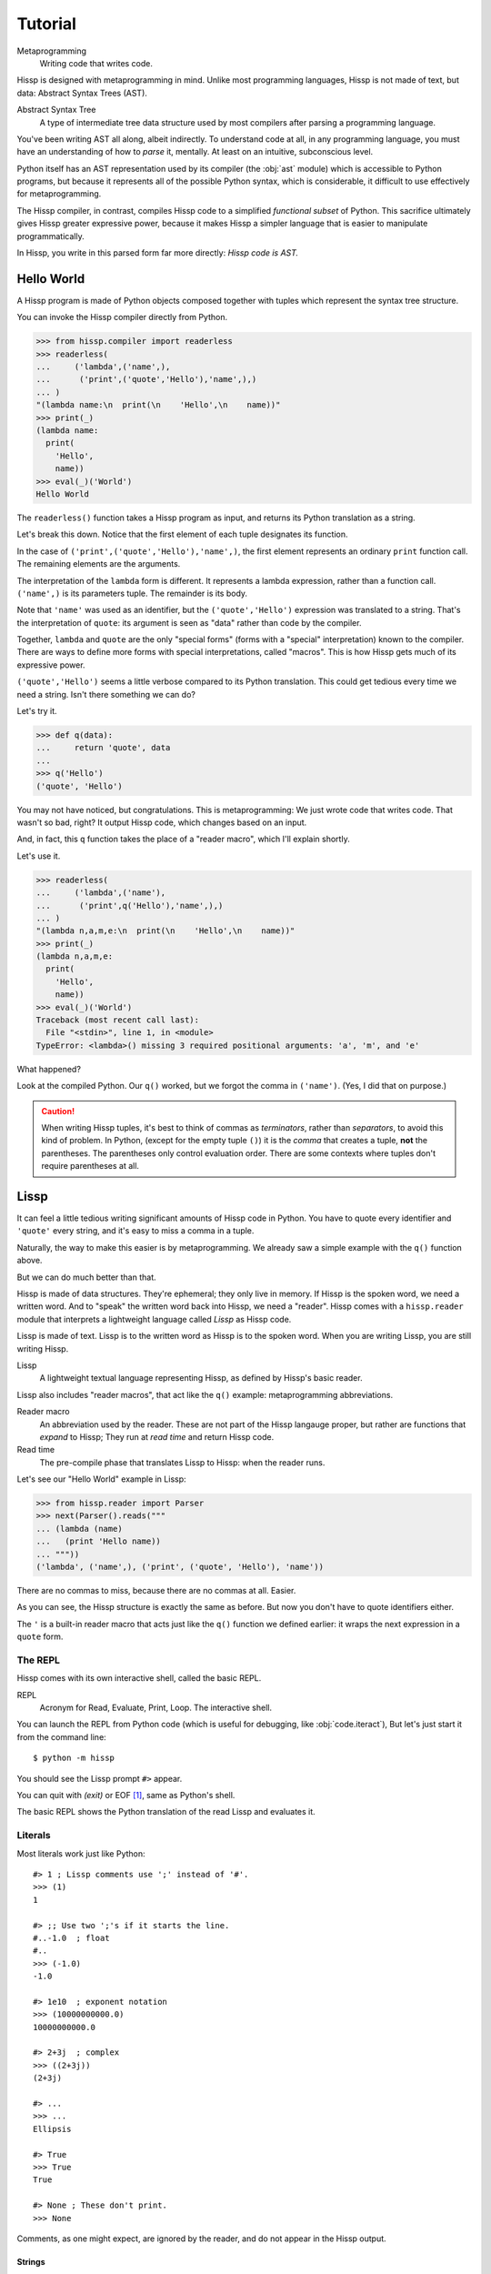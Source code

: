 .. Copyright 2019 Matthew Egan Odendahl
   SPDX-License-Identifier: Apache-2.0

..  Hidden doctest requires basic macros for REPL-consistent behavior.
    #> (operator..setitem (globals) '_macro_ (types..SimpleNamespace : :** (vars hissp.basic.._macro_)))
    #..
    >>> __import__('operator').setitem(
    ...   globals(),
    ...   '_macro_',
    ...   __import__('types').SimpleNamespace(
    ...     **vars(
    ...       __import__('hissp.basic',fromlist='?')._macro_)))

========
Tutorial
========

Metaprogramming
  Writing code that writes code.

Hissp is designed with metaprogramming in mind.
Unlike most programming languages,
Hissp is not made of text, but data: Abstract Syntax Trees (AST).

Abstract Syntax Tree
  A type of intermediate tree data structure used by most compilers
  after parsing a programming language.

You've been writing AST all along, albeit indirectly.
To understand code at all, in any programming language,
you must have an understanding of how to *parse* it, mentally.
At least on an intuitive, subconscious level.

Python itself has an AST representation used by its compiler
(the :obj:`ast` module)
which is accessible to Python programs,
but because it represents all of the possible Python syntax,
which is considerable, it difficult to use effectively for metaprogramming.

The Hissp compiler, in contrast, compiles Hissp code to a simplified
*functional subset* of Python.
This sacrifice ultimately gives Hissp greater expressive power,
because it makes Hissp a simpler language that is easier to manipulate
programmatically.

In Hissp, you write in this parsed form far more directly:
*Hissp code is AST.*


Hello World
===========

A Hissp program is made of Python objects composed together with tuples
which represent the syntax tree structure.

You can invoke the Hissp compiler directly from Python.

>>> from hissp.compiler import readerless
>>> readerless(
...     ('lambda',('name',),
...      ('print',('quote','Hello'),'name',),)
... )
"(lambda name:\n  print(\n    'Hello',\n    name))"
>>> print(_)
(lambda name:
  print(
    'Hello',
    name))
>>> eval(_)('World')
Hello World

The ``readerless()`` function takes a Hissp program as input,
and returns its Python translation as a string.

Let's break this down.
Notice that the first element of each tuple designates its function.

In the case of ``('print',('quote','Hello'),'name',)``,
the first element represents an ordinary ``print`` function call.
The remaining elements are the arguments.

The interpretation of the ``lambda`` form is different.
It represents a lambda expression, rather than a function call.
``('name',)`` is its parameters tuple.
The remainder is its body.

Note that ``'name'`` was used as an identifier,
but the ``('quote','Hello')`` expression was translated to a string.
That's the interpretation of ``quote``:
its argument is seen as "data" rather than code by the compiler.

Together, ``lambda`` and ``quote`` are the only "special forms"
(forms with a "special" interpretation) known to the compiler.
There are ways to define more forms with special interpretations,
called "macros". This is how Hissp gets much of its expressive power.

``('quote','Hello')`` seems a little verbose compared to its Python
translation.
This could get tedious every time we need a string.
Isn't there something we can do?

Let's try it.

>>> def q(data):
...     return 'quote', data
...
>>> q('Hello')
('quote', 'Hello')

You may not have noticed, but congratulations.
This is metaprogramming:
We just wrote code that writes code. That wasn't so bad, right?
It output Hissp code, which changes based on an input.

And, in fact, this ``q`` function takes the place of a "reader macro",
which I'll explain shortly.

Let's use it.

>>> readerless(
...     ('lambda',('name'),
...      ('print',q('Hello'),'name',),)
... )
"(lambda n,a,m,e:\n  print(\n    'Hello',\n    name))"
>>> print(_)
(lambda n,a,m,e:
  print(
    'Hello',
    name))
>>> eval(_)('World')
Traceback (most recent call last):
  File "<stdin>", line 1, in <module>
TypeError: <lambda>() missing 3 required positional arguments: 'a', 'm', and 'e'

What happened?

Look at the compiled Python.
Our ``q()`` worked, but we forgot the comma in ``('name')``.
(Yes, I did that on purpose.)

.. Caution::
   When writing Hissp tuples,
   it's best to think of commas as *terminators*,
   rather than *separators*, to avoid this kind of problem.
   In Python, (except for the empty tuple ``()``)
   it is the *comma* that creates a tuple, **not** the parentheses.
   The parentheses only control evaluation order.
   There are some contexts where tuples don't require parentheses at all.

Lissp
=====

It can feel a little tedious writing significant amounts of Hissp code in Python.
You have to quote every identifier and ``'quote'`` every string,
and it's easy to miss a comma in a tuple.

Naturally, the way to make this easier is by metaprogramming.
We already saw a simple example with the ``q()`` function above.

But we can do much better than that.

Hissp is made of data structures.
They're ephemeral; they only live in memory.
If Hissp is the spoken word, we need a written word.
And to "speak" the written word back into Hissp, we need a "reader".
Hissp comes with a ``hissp.reader`` module that interprets a lightweight
language called *Lissp* as Hissp code.

Lissp is made of text.
Lissp is to the written word as Hissp is to the spoken word.
When you are writing Lissp, you are still writing Hissp.

Lissp
  A lightweight textual language representing Hissp,
  as defined by Hissp's basic reader.

Lissp also includes "reader macros",
that act like the ``q()`` example:
metaprogramming abbreviations.

Reader macro
  An abbreviation used by the reader.
  These are not part of the Hissp langauge proper,
  but rather are functions that *expand* to Hissp;
  They run at *read time* and return Hissp code.

Read time
  The pre-compile phase that translates Lissp to Hissp:
  when the reader runs.

Let's see our "Hello World" example in Lissp:

>>> from hissp.reader import Parser
>>> next(Parser().reads("""
... (lambda (name)
...   (print 'Hello name))
... """))
('lambda', ('name',), ('print', ('quote', 'Hello'), 'name'))

There are no commas to miss, because there are no commas at all.
Easier.

As you can see, the Hissp structure is exactly the same as before.
But now you don't have to quote identifiers either.

The ``'`` is a built-in reader macro that acts just like the ``q()``
function we defined earlier: it wraps the next expression in a ``quote`` form.

The REPL
--------

Hissp comes with its own interactive shell, called the basic REPL.

REPL
  Acronym for Read, Evaluate, Print, Loop.
  The interactive shell.

You can launch the REPL from Python code (which is useful for debugging,
like :obj:`code.iteract`),
But let's just start it from the command line::

    $ python -m hissp

You should see the Lissp prompt ``#>`` appear.

You can quit with `(exit)` or EOF [#EOF]_, same as Python's shell.

The basic REPL shows the Python translation of the read Lissp
and evaluates it.

Literals
--------

Most literals work just like Python::

    #> 1 ; Lissp comments use ';' instead of '#'.
    >>> (1)
    1

    #> ;; Use two ';'s if it starts the line.
    #..-1.0  ; float
    #..
    >>> (-1.0)
    -1.0

    #> 1e10  ; exponent notation
    >>> (10000000000.0)
    10000000000.0

    #> 2+3j  ; complex
    >>> ((2+3j))
    (2+3j)

    #> ...
    >>> ...
    Ellipsis

    #> True
    >>> True
    True

    #> None ; These don't print.
    >>> None

Comments, as one might expect, are ignored by the reader,
and do not appear in the Hissp output.

Strings
#######

Double-quoted strings may contain newlines,
but otherwise behave as Python's and respect the same escape codes::

    #> "Three
    #..lines\ntotal"
    #..
    >>> 'Three\nlines\ntotal'
    'Three\nlines\ntotal'

There are no triple double-quoted strings in Lissp.

Strings are implicitly quoted::

    #> (quote
    #.. (lambda (name)
    #..  (print "Hello" name)))
    #..
    >>> ('lambda', ('name',), ('print', ('quote', 'Hello', {':str': True}), 'name'))
    ('lambda', ('name',), ('print', ('quote', 'Hello', {':str': True}), 'name'))

The reader also adds a little *metadata* [#meta]_ in the quote form
(the ``{':str': True}`` bit)
indicating that it was read from a double-quoted string literal,
rather than a symbol.
Metadata has no effect on how a ``quote`` form is compiled,
but may be used macros and reader macros.


Symbols
#######

In our basic example::

    (lambda (name)
     (print 'Hello name))

``lambda``, ``name``, ``print``, ``Hello``, and
``name`` are read as *symbols*.

Symbols should be used for *identifiers* (variable names and the like).

The distinction between a quoted symbol and a double-quoted string
exists only in Lissp a the reader level.
It's two ways of writing the same thing in Hissp.
Recall that the argument of the ``quote`` special form is seen as data::

    #> (quote
    #.. (lambda (name)
    #..  (print 'Hello name)))
    #..
    >>> ('lambda', ('name',), ('print', ('quote', 'Hello'), 'name'))
    ('lambda', ('name',), ('print', ('quote', 'Hello'), 'name'))

This shows us how that Lissp would get translated to Hissp.
Notice that symbols become strings in Hissp.

Symbols with an internal ``.`` can access attributes::

    #> int.__name__
    >>> int.__name__
    'int'

Munging
~~~~~~~

Symbols have another important difference from double-quoted strings::

    #> 'foo->bar?  ; xH_ is for "Hyphen"; xGT_ for "Greater Than/riGhT".
    >>> 'fooxH_xGT_barxQUERY_'
    'fooxH_xGT_barxQUERY_'

    #> "foo->bar?"
    #..
    >>> 'foo->bar?'
    'foo->bar?'

Symbols may contain symbol characters,
but the Python identifiers they represent cannot.
Therefore, the reader *munges* symbols with symbol characters into
valid identifier strings by using ``xQUOTEDxWORDS_``.

This format was chosen because it contains an underscore
and both lower-case and upper-case letters,
which makes it distinct from standard Python naming conventions:
``lower_case_with_underscores``, ``UPPER_CASE_WITH_UNDERSCORES``. and ``CapWords``.
This makes it easy to tell if an identifier contains munged characters,
which makes demunging possible in the normal case.
It also cannot introduce a leading underscore,
which can have special meaning in Python.
It might have been simpler to use the character's ``ord()``,
but it's important that the munged symbols still be human-readable.

Munging happens at *read time*, which means you can use a munged symbol both
as an identifier and as a string representing that identifier::

    #> (define spam (lambda ()))
    #..
    >>> # define
    ... __import__('operator').setitem(
    ...   __import__('builtins').globals(),
    ...   'spam',
    ...   (lambda :()))

    #> (setattr spam '!@%$ 'eggs)
    #..
    >>> setattr(
    ...   spam,
    ...   'xBANG_xAT_xPERCENT_xDOLLAR_',
    ...   'eggs')

    #> spam.!@%$
    >>> spam.xBANG_xAT_xPERCENT_xDOLLAR_
    'eggs'

Key Symbols
~~~~~~~~~~~

Symbols that begin with a ``:`` are called *key symbols* [#key]_.
These are for when you want a symbol but it's not meant to be used as
an identifier. Thus, they do not get munged::

    #> :foo->bar?
    >>> ':foo->bar?'
    ':foo->bar?'

Nor do you have to quote them (usually), but you can::

    #> ':foo->bar?
    >>> ':foo->bar?'
    ':foo->bar?'


Qualified Symbols
~~~~~~~~~~~~~~~~~

You can refer to variables defined in any module by using a
*qualified symbol*::

    #> (operator..add 40 2)
    #..
    >>> __import__('operator').add(
    ...   (40),
    ...   (2))
    42

Notice the part before the ``..`` is imported and the part after is
looked up in the imported module.

This capability is important for macros that are defined in one module,
but used in another.

Compound Expressions
--------------------

Literals are just the basic building blocks.
To do anything iteresting with them, you have to combine them.

Empty
#####

The empty tuple ``()`` might as well be a literal::

    #> ()
    #..
    >>> ()
    ()

Lambdas
#######

The anonymous function special form::

    (lambda (<parameters>)
      <body>)

The parameters tuple is divided into ``(<single> : <paired>)``

Parameter types are the same as Python's.
For example::

    #> (lambda (a b  ; positional
    #..         : e 1  f 2  ; default
    #..         :* args  h 4  i :?  j 1  ; kwonly
    #..         :** kwargs)
    #..  42)
    #..
    >>> (lambda a,b,e=(1),f=(2),*args,h=(4),i,j=(1),**kwargs:(42))
    <function <lambda> at ...>

The special keywords ``:*`` and ``:**`` designate the remainder of the
positional and keyword parameters, respectively::

    #> (lambda (: :* args :** kwargs)
    #..  (print args)
    #..  (print kwargs)  ; Body expressions evaluate in order.
    #..  :return-value)  ; The last one is returned.
    #..
    >>> (lambda *args,**kwargs:(
    ...   print(
    ...     args),
    ...   print(
    ...     kwargs),
    ...   ':return-value')[-1])
    <function <lambda> at ...>

    #> (_ 1 : b :c)
    #..
    >>> _(
    ...   (1),
    ...   b=':c')
    (1,)
    {'b': ':c'}
    ':return-value'

You can omit the right of a pair with ``:?``
(except the final ``**kwargs``).
Also note that the body can be empty::

    #> (lambda (: a 1 :* :?  b :?  c 2))
    #..
    >>> (lambda a=(1),*,b,c=(2):())
    <function <lambda> at ...>

The ``:`` may be omitted if there are no paired parameters::

    #> (lambda (a b c :))  ; No pairs after ':'.
    #..
    >>> (lambda a,b,c:())
    <function <lambda> at ...>

    #> (lambda (a b c))  ; The ':' was omitted.
    #..
    >>> (lambda a,b,c:())
    <function <lambda> at ...>

    #> (lambda (:))  ; Colon isn't doing anything.
    #..
    >>> (lambda :())
    <function <lambda> at ...>

    #> (lambda ())  ; You can omit it.
    #..
    >>> (lambda :())
    <function <lambda> at ...>

The ``:`` is required if there are any paired parameters, even if
there are no single parameters::

    #> (lambda (: :** kwargs))
    #..
    >>> (lambda **kwargs:())
    <function <lambda> at ...>

Calls
#####

Any tuple that is not quoted, empty, or a special form or macro is
a runtime call.

Like Python, it has three parts::

    (<callable> <args> : <kwargs>)

For example::

    #> (print 1 2 3 : sep ":"  end "\n.")
    #..
    >>> print(
    ...   (1),
    ...   (2),
    ...   (3),
    ...   sep=':',
    ...   end='\n.')
    1:2:3
    .

Either ``<args>`` or ``<kwargs>`` may be empty::

    #> (int :)
    #..
    >>> int()
    0

    #> (print :foo :bar :)
    #..
    >>> print(
    ...   ':foo',
    ...   ':bar')
    :foo :bar

    #> (print : end "X")
    #..
    >>> print(
    ...   end='X')
    X

The ``:`` is optional if the ``<kwargs>`` part is empty::

    #> (int)
    #..
    >>> int()
    0

    #> (float "inf")
    #..
    >>> float(
    ...   'inf')
    inf

The ``<kwargs>`` part has implicit pairs; there must be an even number.

Use the special key symbols ``:*`` for iterable unpacking,
``:?`` to pass by position and ``:**`` for mapping unpacking::

    #> (print : :* '(1 2)  :? 3  :* '(4)  :** (dict : sep :  end "\n."))
    #..
    >>> print(
    ...   *(1, 2),
    ...   (3),
    ...   *(4,),
    ...   **dict(
    ...     sep=':',
    ...     end='\n.'))
    1:2:3:4
    .

Unlike other keywords, these can be repeated,
but (as in Python) a '*' is not allowed to follow '**'.

Method calls are similar to function calls::

    (.<method name> <self> <args> : <kwargs>)

Like Clojure, a method on the first "argument" (``<self>``) is assumed if the
function name starts with a dot::

    #> (.conjugate 1j)
    #..
    >>> (1j).conjugate()
    -1j

    #> (.decode b'\xfffoo' : errors 'ignore)
    #..
    >>> b'\xfffoo'.decode(
    ...   errors='ignore')
    'foo'


Reader Macros
=============

Reader macros in Lissp consist of a symbol ending with a ``#``
followed by another form.
The function named by the qualified symbol is invoked on the form,
and the reader embeds the resulting object into the output Hissp::

    #> builtins..float#inf
    >>> __import__('pickle').loads(  # inf
    ...     b'\x80\x03G\x7f\xf0\x00\x00\x00\x00\x00\x00.'
    ... )
    inf

This inserts an actual ``inf`` object at read time into the Hissp code.
Since this isn't a valid literal, it has to compile to a pickle.
You should normally try to avoid emitting pickles
(e.g. use ``(float 'inf)`` or ``math..inf`` instead),
but note that a macro would get the original object,
since the code hasn't been compiled yet, which may be useful.
While unpickling does have some overhead,
it may be worth it if constructing the object normally has even more.
Naturally, the object must be picklable to emit a pickle.

Unqualified reader macros are reserved for the basic Hissp reader.
There are currently three of them: ``.#``, ``_#``, and ``$#``.

If you need more than one argument for a reader macro, use the built in
``.#`` macro, which evaluates a form at read time::

    #> .#(fractions..Fraction 1 2)
    #..
    >>> __import__('pickle').loads(  # Fraction(1, 2)
    ...     b'\x80\x03cfractions\nFraction\nX\x03\x00\x00\x001/2\x85R.'
    ... )
    Fraction(1, 2)


The ``_#`` macro omits the next expression.
It's a way to comment out code,
even if it takes multiple lines.

Templates
---------

Besides ``'``, which we've already seen,
Lissp has three other built-in reader macros that don't require a ``#``:

* ````` template quote
* ``,`` unquote
* ``,@`` splice unquote

The template quote works much like a normal quote::

    #> '(1 2 3)  ; quote
    #..
    >>> (1, 2, 3)
    (1, 2, 3)

    #> `(1 2 3)  ; template quote
    #..
    >>> (lambda *xAUTO0_:xAUTO0_)(
    ...   (1),
    ...   (2),
    ...   (3))
    (1, 2, 3)

Notice the results are the same,
but the template quote becomes the code that evaluates to the result,
instead of the quoted result itself.

This gives you the ability to *interpolate*
data into the tuple at the time it is evaluated,
much like a template or format string::

    #> '(1 2 (operator..add 1 2))  ; normal quote
    #..
    >>> (1, 2, ('operator..add', 1, 2))
    (1, 2, ('operator..add', 1, 2))

    #> `(1 2 ,(operator..add 1 2))  ; template and unquote
    #..
    >>> (lambda *xAUTO0_:xAUTO0_)(
    ...   (1),
    ...   (2),
    ...   __import__('operator').add(
    ...     (1),
    ...     (2)))
    (1, 2, 3)

The splice unquote is similar, but unpacks its result::

    #> `(:a ,@"bcd" :e)
    #..
    >>> (lambda *xAUTO0_:xAUTO0_)(
    ...   ':a',
    ...   *'bcd',
    ...   ':e')
    (':a', 'b', 'c', 'd', ':e')

Templates are *reader syntax*: because they're reader macros,
they only exist in Lissp, not Hissp. The Hissp is what they return.

If you quote and pretty-print an example, you can see that intermediate step::

    #> (pprint..pprint '`(:a ,@"bcd" ,(opearator..mul 2 3)))
    #..
    >>> __import__('pprint').pprint(
    ...   (('lambda', (':', ':*', 'xAUTO0_'), 'xAUTO0_'), ':', ':?', ':a', ':*', ('quote', 'bcd', {':str': True}), ':?', ('opearator..mul', 2, 3)))
    (('lambda', (':', ':*', 'xAUTO0_'), 'xAUTO0_'),
     ':',
     ':?',
     ':a',
     ':*',
     ('quote', 'bcd', {':str': True}),
     ':?',
     ('opearator..mul', 2, 3))


So you see, templates are not doing anything new.
It's just syntactic sugar based on what Hissp already has.

Judicious use of sugar can make code much easier to read and write.
While all Turing-complete languages have the same theoretical *power*,
they are not equally *expressive*.
Metaprogramming makes a language more expressive: you can say more with less.
Reader macros are a kind of metaprogramming.
Because you can make your own reader macros, you can make your own sugar.

Templates are extremely valuable tools for metaprogramming.
Most macros will use at least one internally.

Gensyms
#######
The final builtin reader macro ``$#`` creates a *generated symbol*
(gensym) based on the given symbol.
Within a template, the same gensym name always makes the same gensym::

    #> `($#hiss $#hiss)
    #..
    >>> (lambda *xAUTO0_:xAUTO0_)(
    ...   '_hissxAUTO21_',
    ...   '_hissxAUTO21_')
    ('_hissxAUTO21_', '_hissxAUTO21_')

But each new template increments the counter.
Gensyms are mainly used to prevent accidental name collisions in generated code.

Data Structures
---------------

Python's data structure notation works in Lissp as well::

    #> [1,2,3]
    >>> [1, 2, 3]
    [1, 2, 3]

    #> {'foo':2}
    >>> {'foo': 2}
    {'foo': 2}

Only single-quoted or triple single-quoted strings are allowed
inside of literal data structures.
(And only double-quoted strings outside.)

You can nest these to create small, JSON-like data structures
which can be very useful as inputs to macros,
(especially reader macros, which can only take one argument).

Tuples are different.
Since they normally represent code,
you must quote them to use them as data.

.. sidebar:: Except for the empty tuple.

   You can quote it if you want, it doesn't matter::

       #> '()
       #..
       >>> ()
       ()

       #> ()
       #..
       >>> ()
       ()


.. Caution::
   Unlike Python's *displays*,
   spaces are **not** allowed in Lissp's literal data structures,
   nor are double quotes,
   because this causes them to be read as multiple forms.
   It's better to avoid these characters in single-quoted stings.
   But if you must have them, use the escape codes ``\40``
   or ``\42`` instead, respectively.

   Triple single-quoted strings may appear in literal data structures,
   but newlines are not allowed for the same reason. Use ``\n`` instead.

   Parentheses are reserved for Hissp forms and may not appear in
   literal data structures, even in nested strings
   (Use ``\50\51`` if you must.)
   Literal data structures may not contain tuples.

Unlike Python, literal data structures may contain only static data
discernible at read time. They are each read as a *single object*.
If you want to interpolate runtime data, use function calls
and templates instead::

    #> (list `(,@(.upper "abc") ,@[1,2,3] ,(.title "zed")))
    #..
    >>> list(
    ...   (lambda *xAUTO0_:xAUTO0_)(
    ...     *'abc'.upper(),
    ...     *[1, 2, 3],
    ...     'zed'.title()))
    ['A', 'B', 'C', 1, 2, 3, 'Zed']

If this is still too verbose for your taste,
remember you can use helper functions or metaprogramming to simplify::

    #> (define enlist
    #.. (lambda (: :* args)
    #..  (list args)))
    #..
    >>> # define
    ... __import__('operator').setitem(
    ...   __import__('builtins').globals(),
    ...   'enlist',
    ...   (lambda *args:
    ...     list(
    ...       args)))

    #> (enlist : :*(.upper "abc")  :? [1,2,3]  :? (.title "zed"))
    #..
    >>> enlist(
    ...   *'abc'.upper(),
    ...   [1, 2, 3],
    ...   'zed'.title())
    ['A', 'B', 'C', [1, 2, 3], 'Zed']

    #> (enlist 'A 'B 'C (enlist 1 2 3) (.title "zed"))
    #..
    >>> enlist(
    ...   'A',
    ...   'B',
    ...   'C',
    ...   enlist(
    ...     (1),
    ...     (2),
    ...     (3)),
    ...   'zed'.title())
    ['A', 'B', 'C', [1, 2, 3], 'Zed']



Macros
======

Hissp macros are callables that are evaluated by the compiler at
*compile time*.

They take Hissp code as arguments, and return Hissp code as a result,
called a *macroexpansion* (even if it gets smaller).
The expansion is inserted in the macro invocation's place in the code,
and then evaluated as normal.
If another macro invocation appears in the expansion,
it is expanded as well (this pattern is known as a *recursive macro*),
which is an ability that the reader macros lack.

The compiler recognizes a callable as a macro if it is invoked directly
from a ``_macro_`` namespace::

    #> (hissp.basic.._macro_.define spam :eggs) ; qualified macro
    #..
    >>> # hissp.basic.._macro_.define
    ... __import__('operator').setitem(
    ...   __import__('builtins').globals(),
    ...   'spam',
    ...   ':eggs')

    #> spam
    >>> spam
    ':eggs'

The compiler will also check the current module's ``_macro_`` namespace
(if present)
for matching macro names when compiling an unqualified invocation.

The REPL automatically includes a ``_macro_``
namespace with all of the basic macros::

    #> _macro_.define
    >>> _macro_.define
    <function _macro_.define at ...>

    #> (define eggs :spam)  ; unqualified macro
    #..
    >>> # define
    ... __import__('operator').setitem(
    ...   __import__('builtins').globals(),
    ...   'eggs',
    ...   ':spam')

    #> eggs
    >>> eggs
    ':spam'

The compiler helpfully includes a comment whenever it expands a macro.
Note the shorter comment emitted by the unqualified expansion.

You can define your own macro by putting a callable into the ``_macro_`` namespace.
Let's try it::

    #> (setattr _macro_ 'hello (lambda () '(print 'hello)))
    #..
    >>> setattr(
    ...   _macro_,
    ...   'hello',
    ...   (lambda :('print', ('quote', 'hello'))))

    #> (hello)
    #..
    >>> # hello
    ... print(
    ...   'hello')
    hello

A zero-argument macro isn't that useful.
We can do better. Let's use a template::

    #> (setattr _macro_ 'greet (lambda (name) `(print 'Hello ,name)))
    #..
    >>> setattr(
    ...   _macro_,
    ...   'greet',
    ...   (lambda name:
    ...     (lambda *xAUTO0_:xAUTO0_)(
    ...       'builtins..print',
    ...       (lambda *xAUTO0_:xAUTO0_)(
    ...         'quote',
    ...         '_repl..Hello'),
    ...       name)))

    #> (greet 'Bob)
    #..
    >>> # greet
    ... __import__('builtins').print(
    ...   '_repl..Hello',
    ...   'Bob')
    _repl..Hello Bob

Not what you expected?

A template quote automatically qualifies any unqualified symbols it contains
with ``builtins`` (if applicable) or the current ``__package__``
(which is ``_repl``)::

    #> `int  ; Works directly on symbols too.
    >>> 'builtins..int'
    'builtins..int'

    #> `(int spam)
    #..
    >>> (lambda *xAUTO0_:xAUTO0_)(
    ...   'builtins..int',
    ...   '_repl..spam')
    ('builtins..int', '_repl..spam')

Qualified symbols are especially important
when a macro expands in a module it was not defined in.
This prevents accidental name collisions
when the unqualified name was already in use.
And the qualified symbol automatically imports any required helpers.

You can force an import from a particular location by using
a qualified symbol in the template in the first place.
Usually if you want an unqualified symbol in the template,
it's a sign that you need to use a gensym instead.
Gensyms are never qualified.
If you don't think it needs to be a gensym,
that's a sign that the macro could maybe be an ordinary function
instead.

If you *want* to *capture* [#capture]_ a symbol (collide on purpose),
you can still put unqualified symbols into templates
by interpolating in an expression that evaluates to an unqualified
symbol. (Like a quoted symbol)::

    #> `(float inf)
    #..
    >>> (lambda *xAUTO0_:xAUTO0_)(
    ...   'builtins..float',
    ...   '_repl..inf')
    ('builtins..float', '_repl..inf')

    #> `(float ,'inf)
    #..
    >>> (lambda *xAUTO0_:xAUTO0_)(
    ...   'builtins..float',
    ...   'inf')
    ('builtins..float', 'inf')

Let's try again. (Yes, reader macros stack.)::

    #> (setattr _macro_ 'greet (lambda (name) `(print ','Hello ,name)))
    #..
    >>> setattr(
    ...   _macro_,
    ...   'greet',
    ...   (lambda name:
    ...     (lambda *xAUTO0_:xAUTO0_)(
    ...       'builtins..print',
    ...       (lambda *xAUTO0_:xAUTO0_)(
    ...         'quote',
    ...         'Hello'),
    ...       name)))

    #> (greet 'Bob)
    #..
    >>> # greet
    ... __import__('builtins').print(
    ...   'Hello',
    ...   'Bob')
    Hello Bob

Using a symbol here is a bit sloppy.
If you really meant it to be text, rather than an identifier,
a double-quoted string might have been a better idea::

    #> (setattr _macro_ 'greet (lambda (name) `(print "Hello" ,name)))
    #..
    >>> setattr(
    ...   _macro_,
    ...   'greet',
    ...   (lambda name:
    ...     (lambda *xAUTO0_:xAUTO0_)(
    ...       'builtins..print',
    ...       ('quote', 'Hello', {':str': True}),
    ...       name)))

    #> (greet 'Bob)
    #..
    >>> # greet
    ... __import__('builtins').print(
    ...   'Hello',
    ...   'Bob')
    Hello Bob

While the ``{':str': True}`` means nothing to the compiler,
it does prevent the template reader macro from qualifying it like a symbol.

There's really no need to use a macro when a function will do.
The above are for illustrative purposes only.
But there are times when a function will not do::

    #> (setattr _macro_ '# (lambda (: :* body) `(lambda (,'#) (,@body))))
    #..
    >>> setattr(
    ...   _macro_,
    ...   'xHASH_',
    ...   (lambda *body:
    ...     (lambda *xAUTO0_:xAUTO0_)(
    ...       'lambda',
    ...       (lambda *xAUTO0_:xAUTO0_)(
    ...         'xHASH_'),
    ...       (lambda *xAUTO0_:xAUTO0_)(
    ...         *body))))

    #> (any (map (# print (.upper #) ":" #)
    #..          "abc"))
    #..
    >>> any(
    ...   map(
    ...     # xHASH_
    ...     (lambda xHASH_:
    ...       print(
    ...         xHASH_.upper(),
    ...         ':',
    ...         xHASH_)),
    ...     'abc'))
    A : a
    B : b
    C : c
    False

This macro is a metaprogram that creates a one-argument lambda.
This is an example of intentional capture.
The anaphor [#capture]_ is ``#``.
Try doing that in Python.
You can get pretty close with higher-order functions,
but you can't delay the evaluation of the ``.upper()``
without a lambda,
which really negates the whole point of creating a shorter lambda.

One of the main uses of macros is delaying evaluation.
You can do that much with a lambda in Python.
But advanced macros can inject anaphors,
delay evaluation,
and do a find-and-replace on symbols in code all at once.
You have full programmatic control over the *code itself*,
with the full power of Python's ecosystem. The sky's the limit.

Packages
========

Consider putting the following in ``__init__.py`` to auto-compile
each Hissp module in the package on package import during development::

    from hissp.reader import transpile

    transpile(__package__, "spam", "eggs")

You can disable it again on release, if desired,
but this gives you fine-grained control over what gets compiled when.
Note that you usually *would* want to recompile the whole project
rather than only the changed files like Python does,
because macros run at compile time.
Changing a macro in one file normally doesn't affect the code that uses
it in other files until they are recompiled.

.. rubric:: Footnotes

.. [#EOF] End Of File. Usually Ctrl-D, but enter Ctrl-Z on Windows.
          This doesn't quit Python if the REPL was launched from Python,
          unlike ``(exit)``.

.. [#meta] Data about data.

.. [#key] The equivalent concept is called a *keyword* in other Lisps,
          but that means something else in Python.

.. [#capture] When symbol capture is done on purpose, these are known as *anaphoric macros*.
   (When it's done on accident, these are known as *bugs*.)
